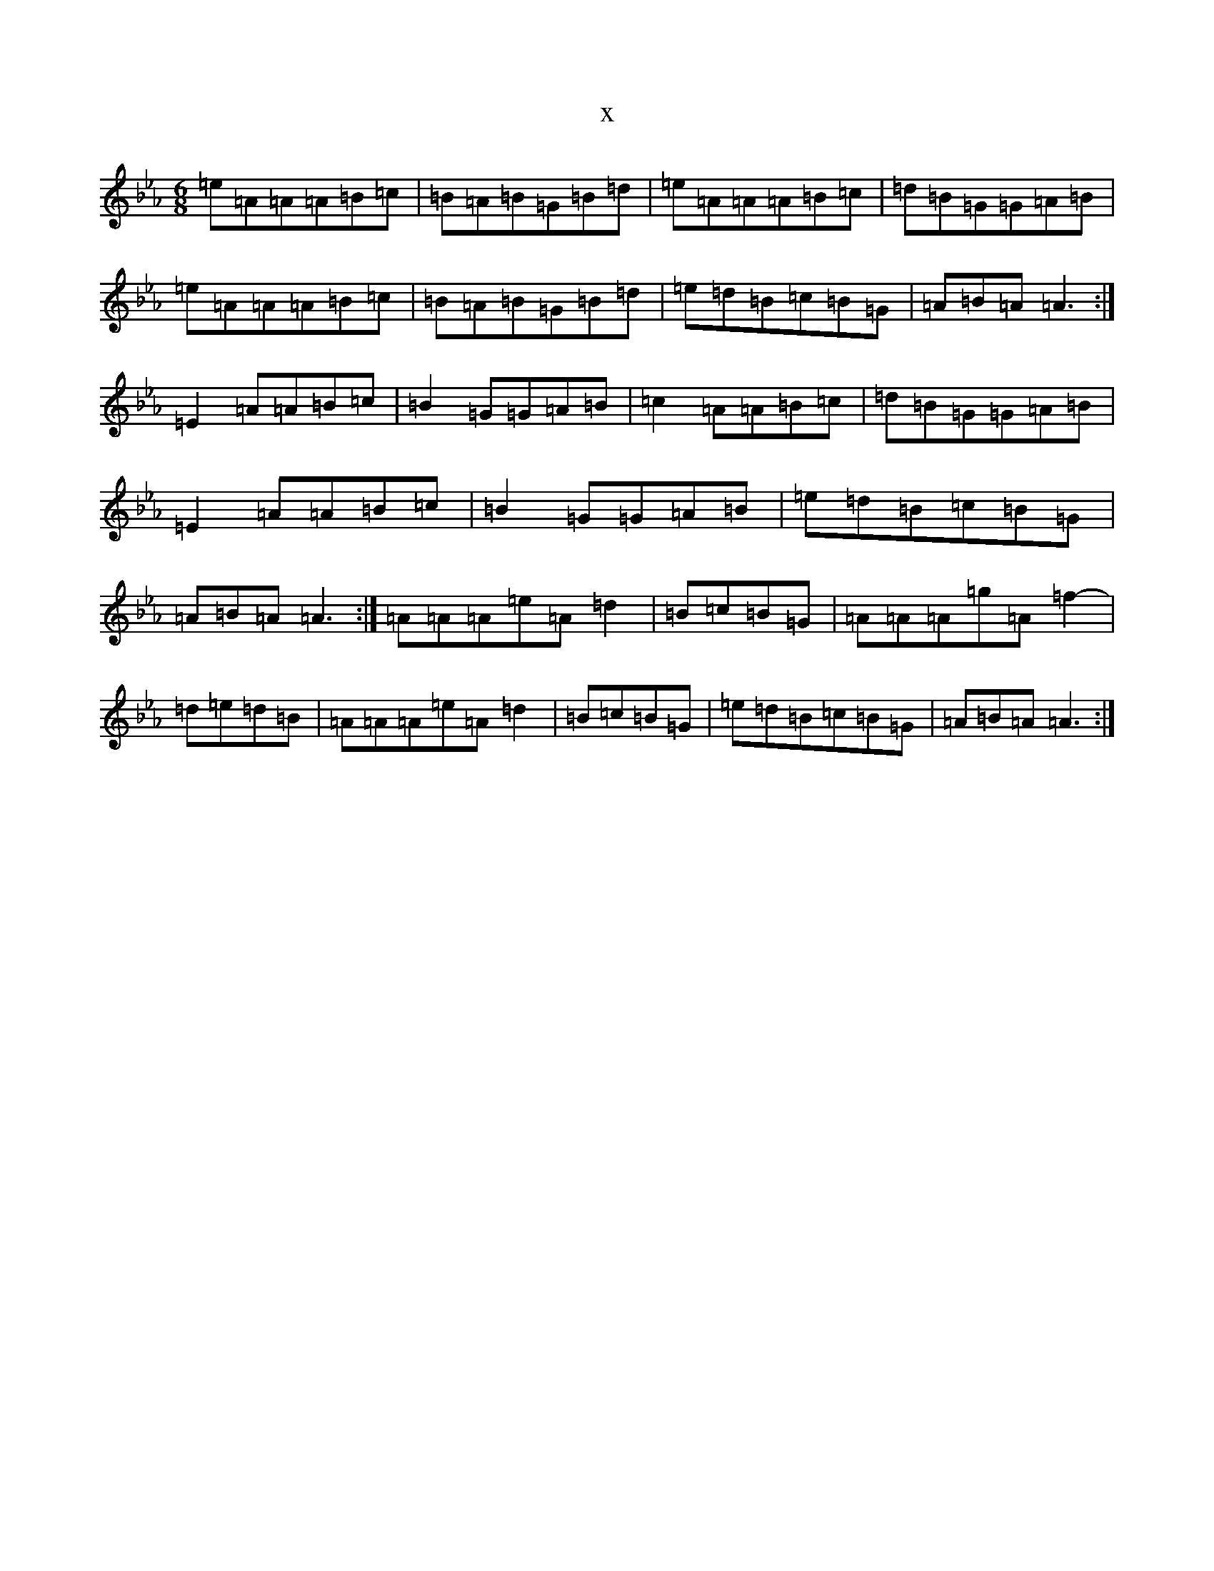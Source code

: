 X:13018
T:x
L:1/8
M:6/8
K: C minor
=e=A=A=A=B=c|=B=A=B=G=B=d|=e=A=A=A=B=c|=d=B=G=G=A=B|=e=A=A=A=B=c|=B=A=B=G=B=d|=e=d=B=c=B=G|=A=B=A=A3:|=E2=A=A=B=c|=B2=G=G=A=B|=c2=A=A=B=c|=d=B=G=G=A=B|=E2=A=A=B=c|=B2=G=G=A=B|=e=d=B=c=B=G|=A=B=A=A3:|=A=A=A=e=A=d2-|=B=c=B=G|=A=A=A=g=A=f2-|=d=e=d=B|=A=A=A=e=A=d2-|=B=c=B=G|=e=d=B=c=B=G|=A=B=A=A3:|